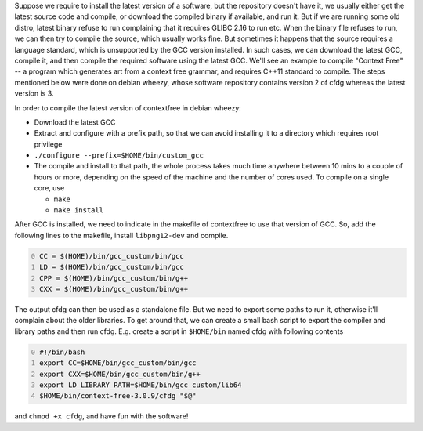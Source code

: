 .. title: Compiling softwares that require later versions of GCC
.. slug: compiling-softwares-that-require-later-versions-of-gcc
.. date: 2015-12-20 19:40:01 UTC+05:30
.. tags: mathjax
.. category: 
.. link: 
.. description: 
.. type: text

Suppose we require to install the latest version of a software, but the repository doesn't have it, we usually either get the latest source code and compile, or download the compiled binary if available, and run it. But if we are running some old distro, latest binary refuse to run complaining that it requires GLIBC 2.16 to run etc. When the binary file refuses to run, we can then try to compile the source, which usually works fine. But sometimes it happens that the source requires a language standard, which is unsupported by the GCC version installed. In such cases, we can download the latest GCC, compile it, and then compile the required software using the latest GCC. We'll see an example to compile "Context Free" -- a program which generates art from a context free grammar, and requires C++11 standard to compile. The steps mentioned below were done on debian wheezy, whose software repository contains version 2 of cfdg whereas the latest version is 3.

In order to compile the latest version of contextfree in debian wheezy:

- Download the latest GCC

- Extract and configure with a prefix path, so that we can avoid installing it to a directory which requires root privilege

- ``./configure --prefix=$HOME/bin/custom_gcc``

- The compile and install to that path, the whole process takes much time anywhere between 10 mins to a couple of hours or more, depending on the speed of the machine and the number of cores used. 
  To compile on a single core, use

  - ``make``

  - ``make install``

After GCC is installed, we need to indicate in the makefile of contextfree to use that version of GCC. So, add the following lines to the makefile, install ``libpng12-dev`` and compile.

.. code-block:: bash
    :number-lines: 0

    CC = $(HOME)/bin/gcc_custom/bin/gcc
    LD = $(HOME)/bin/gcc_custom/bin/gcc
    CPP = $(HOME)/bin/gcc_custom/bin/g++
    CXX = $(HOME)/bin/gcc_custom/bin/g++

The output cfdg can then be used as a standalone file. But we need to export some paths to run it, otherwise it'll complain about the older libraries. To get around that, we can create a small bash script to export the compiler and library paths and then run cfdg. E.g. create a script in ``$HOME/bin`` named cfdg with following contents

.. code-block:: bash
    :number-lines: 0

    #!/bin/bash
    export CC=$HOME/bin/gcc_custom/bin/gcc
    export CXX=$HOME/bin/gcc_custom/bin/g++
    export LD_LIBRARY_PATH=$HOME/bin/gcc_custom/lib64
    $HOME/bin/context-free-3.0.9/cfdg "$@"

and ``chmod +x cfdg``, and have fun with the software!
